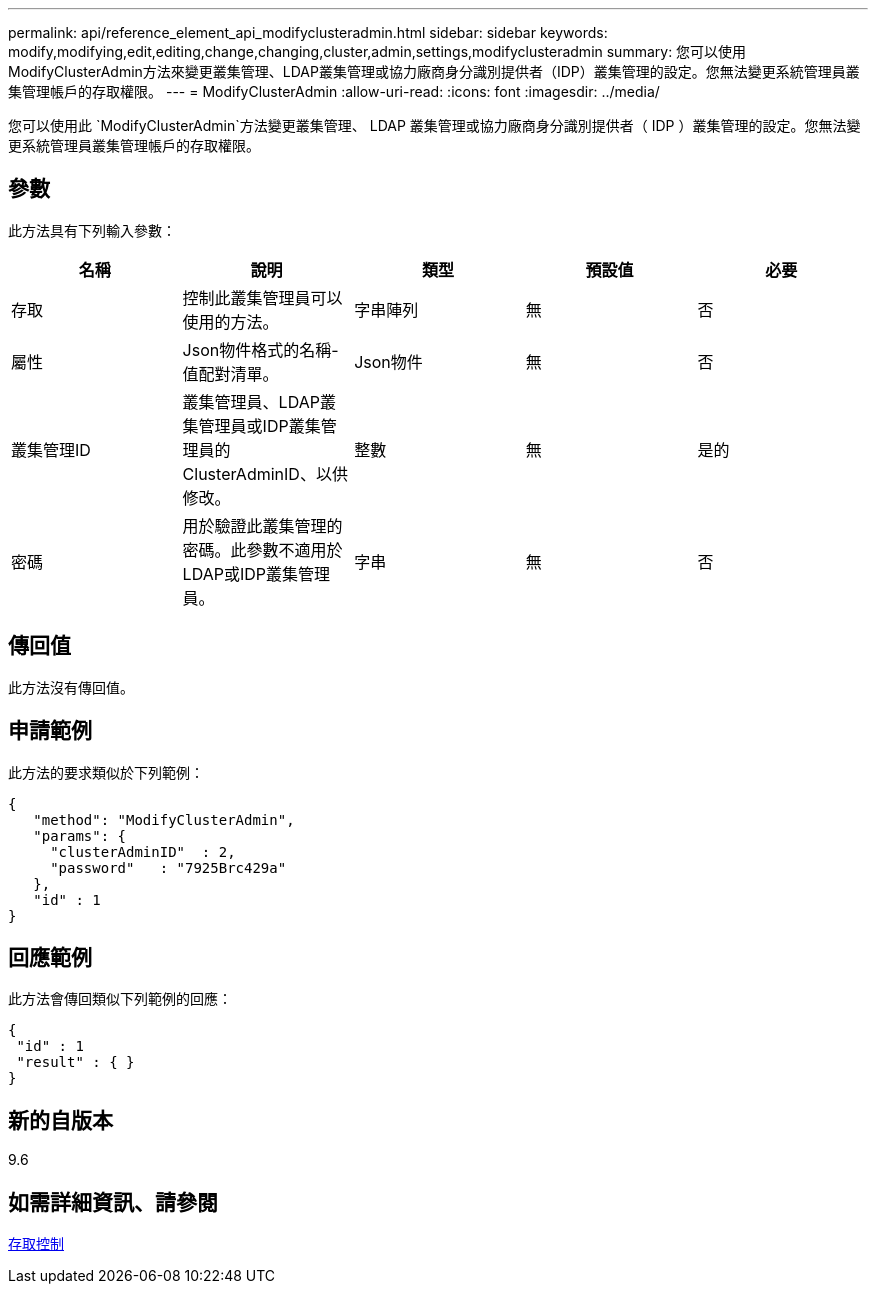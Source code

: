 ---
permalink: api/reference_element_api_modifyclusteradmin.html 
sidebar: sidebar 
keywords: modify,modifying,edit,editing,change,changing,cluster,admin,settings,modifyclusteradmin 
summary: 您可以使用ModifyClusterAdmin方法來變更叢集管理、LDAP叢集管理或協力廠商身分識別提供者（IDP）叢集管理的設定。您無法變更系統管理員叢集管理帳戶的存取權限。 
---
= ModifyClusterAdmin
:allow-uri-read: 
:icons: font
:imagesdir: ../media/


[role="lead"]
您可以使用此 `ModifyClusterAdmin`方法變更叢集管理、 LDAP 叢集管理或協力廠商身分識別提供者（ IDP ）叢集管理的設定。您無法變更系統管理員叢集管理帳戶的存取權限。



== 參數

此方法具有下列輸入參數：

|===
| 名稱 | 說明 | 類型 | 預設值 | 必要 


 a| 
存取
 a| 
控制此叢集管理員可以使用的方法。
 a| 
字串陣列
 a| 
無
 a| 
否



 a| 
屬性
 a| 
Json物件格式的名稱-值配對清單。
 a| 
Json物件
 a| 
無
 a| 
否



 a| 
叢集管理ID
 a| 
叢集管理員、LDAP叢集管理員或IDP叢集管理員的ClusterAdminID、以供修改。
 a| 
整數
 a| 
無
 a| 
是的



 a| 
密碼
 a| 
用於驗證此叢集管理的密碼。此參數不適用於LDAP或IDP叢集管理員。
 a| 
字串
 a| 
無
 a| 
否

|===


== 傳回值

此方法沒有傳回值。



== 申請範例

此方法的要求類似於下列範例：

[listing]
----
{
   "method": "ModifyClusterAdmin",
   "params": {
     "clusterAdminID"  : 2,
     "password"   : "7925Brc429a"
   },
   "id" : 1
}
----


== 回應範例

此方法會傳回類似下列範例的回應：

[listing]
----
{
 "id" : 1
 "result" : { }
}
----


== 新的自版本

9.6



== 如需詳細資訊、請參閱

xref:reference_element_api_app_b_access_control.adoc[存取控制]
